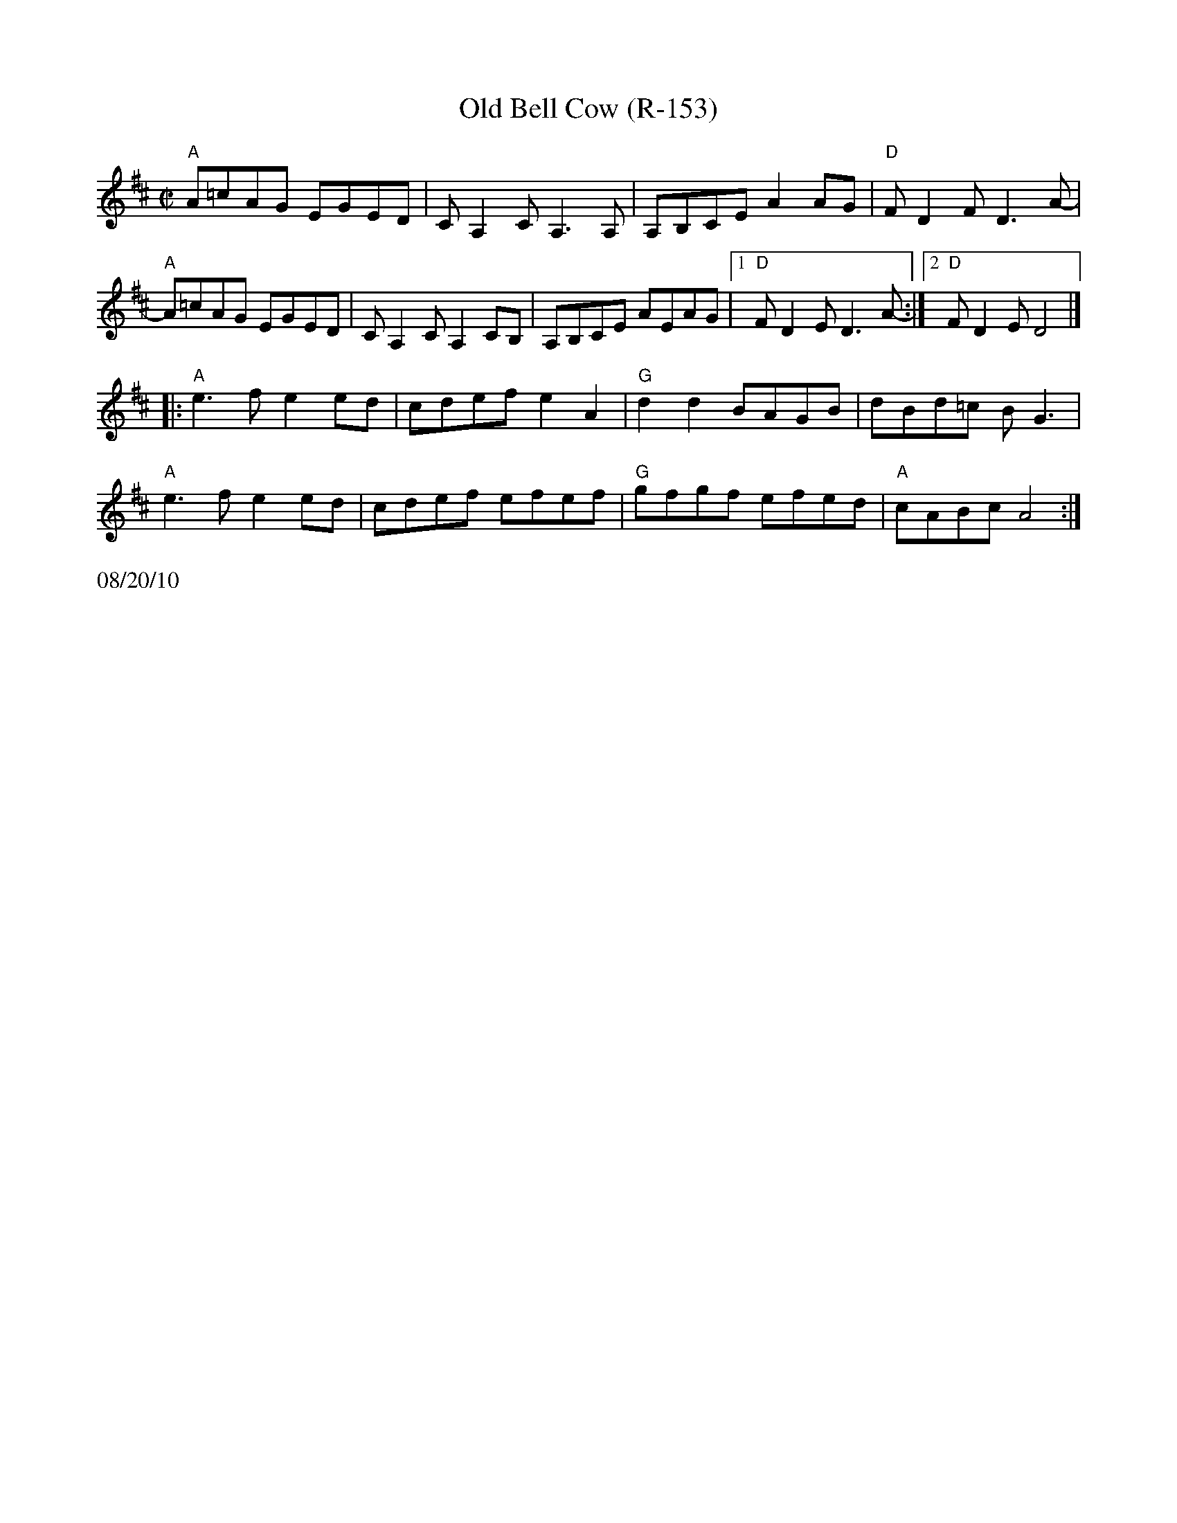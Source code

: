X:3
T:Old Bell Cow (R-153)
R:reel
Z:transcribed to ABC by Debby Knight
M:C|
L:1/8
K:AMix
"A"A=cAG EGED | CA,2CA,3A, | A,B,CE A2AG | "D"FD2F D3A- |
"A"A=cAG EGED | CA,2C A,2CB, |A,B,CE AEAG |1 "D"FD2E D3A-:|2 "D"FD2E D4 |]
|: "A"e3f e2ed | cdef e2A2 | "G"d2d2 BAGB | dBd=c BG3 |
"A"e3f e2ed | cdef efef | "G"gfgf efed | "A"cABc A4 :|
%%text 08/20/10

